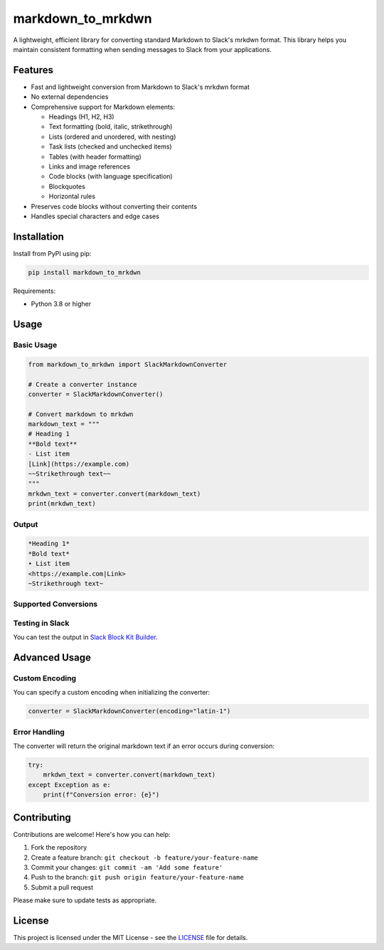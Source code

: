 markdown_to_mrkdwn
==================

A lightweight, efficient library for converting standard Markdown to Slack's mrkdwn format. This library helps you maintain consistent formatting when sending messages to Slack from your applications.

Features
--------

- Fast and lightweight conversion from Markdown to Slack's mrkdwn format
- No external dependencies
- Comprehensive support for Markdown elements:

  - Headings (H1, H2, H3)
  - Text formatting (bold, italic, strikethrough)
  - Lists (ordered and unordered, with nesting)
  - Task lists (checked and unchecked items)
  - Tables (with header formatting)
  - Links and image references
  - Code blocks (with language specification)
  - Blockquotes
  - Horizontal rules

- Preserves code blocks without converting their contents
- Handles special characters and edge cases

Installation
------------

Install from PyPI using pip:

.. code-block:: bash

    pip install markdown_to_mrkdwn

Requirements:

- Python 3.8 or higher

Usage
-----

Basic Usage
~~~~~~~~~~

.. code-block:: python

    from markdown_to_mrkdwn import SlackMarkdownConverter

    # Create a converter instance
    converter = SlackMarkdownConverter()

    # Convert markdown to mrkdwn
    markdown_text = """
    # Heading 1
    **Bold text**
    - List item
    [Link](https://example.com)
    ~~Strikethrough text~~
    """
    mrkdwn_text = converter.convert(markdown_text)
    print(mrkdwn_text)

Output
~~~~~~

.. code-block:: text

    *Heading 1*
    *Bold text*
    • List item
    <https://example.com|Link>
    ~Strikethrough text~

Supported Conversions
~~~~~~~~~~~~~~~~~~~~

+----------------------------------+----------------------------------+
| Markdown                         | Slack mrkdwn                     |
+==================================+==================================+
| ``# Heading``                    | ``*Heading*``                    |
+----------------------------------+----------------------------------+
| ``## Heading``                   | ``*Heading*``                    |
+----------------------------------+----------------------------------+
| ``### Heading``                  | ``*Heading*``                    |
+----------------------------------+----------------------------------+
| ``**Bold**``                     | ``*Bold*``                       |
+----------------------------------+----------------------------------+
| ``__Bold__``                     | ``*Bold*``                       |
+----------------------------------+----------------------------------+
| ``*Italic*``                     | ``_Italic_``                     |
+----------------------------------+----------------------------------+
| ``~~Strikethrough~~``            | ``~Strikethrough~``              |
+----------------------------------+----------------------------------+
| ``[Link](https://example.com)``  | ``<https://example.com|Link>``   |
+----------------------------------+----------------------------------+
| ``![Image](https://example.com/img.png)`` | ``<https://example.com/img.png>`` |
+----------------------------------+----------------------------------+
| ``- List item``                  | ``• List item``                  |
+----------------------------------+----------------------------------+
| ``- [ ] Task``                   | ``• ☐ Task``                     |
+----------------------------------+----------------------------------+
| ``- [x] Task``                   | ``• ☑ Task``                     |
+----------------------------------+----------------------------------+
| ``> Quote``                      | ``> Quote``                      |
+----------------------------------+----------------------------------+
| ````Code````                     | ````Code````                     |
+----------------------------------+----------------------------------+
| ``---``                          | ``──────────``                   |
+----------------------------------+----------------------------------+
| Tables                           | Simple text tables with bold headers |
+----------------------------------+----------------------------------+

Testing in Slack
~~~~~~~~~~~~~~~

You can test the output in `Slack Block Kit Builder <https://app.slack.com/block-kit-builder/>`_.

Advanced Usage
-------------

Custom Encoding
~~~~~~~~~~~~~~

You can specify a custom encoding when initializing the converter:

.. code-block:: python

    converter = SlackMarkdownConverter(encoding="latin-1")

Error Handling
~~~~~~~~~~~~~

The converter will return the original markdown text if an error occurs during conversion:

.. code-block:: python

    try:
        mrkdwn_text = converter.convert(markdown_text)
    except Exception as e:
        print(f"Conversion error: {e}")

Contributing
------------

Contributions are welcome! Here's how you can help:

1. Fork the repository
2. Create a feature branch: ``git checkout -b feature/your-feature-name``
3. Commit your changes: ``git commit -am 'Add some feature'``
4. Push to the branch: ``git push origin feature/your-feature-name``
5. Submit a pull request

Please make sure to update tests as appropriate.

License
-------

This project is licensed under the MIT License - see the `LICENSE <LICENSE>`_ file for details.
